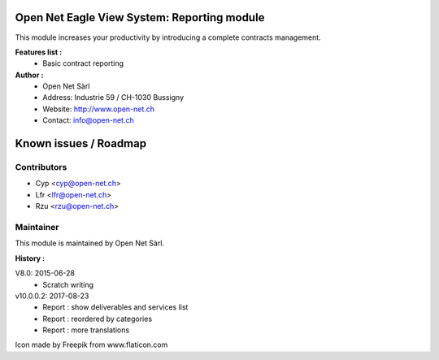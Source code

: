 .. image:: https://img.shields.io/badge/licence-AGPL--3-blue.svg
    :alt: License: AGPL-3

Open Net Eagle View System: Reporting module
============================================

This module increases your productivity by introducing a complete contracts management.

**Features list :**
    - Basic contract reporting

**Author :** 
    * Open Net Sàrl
    * Address: Industrie 59 / CH-1030 Bussigny
    * Website: http://www.open-net.ch
    * Contact: info@open-net.ch

Known issues / Roadmap
======================

Contributors
------------

* Cyp <cyp@open-net.ch>
* Lfr <lfr@open-net.ch>
* Rzu <rzu@open-net.ch>

Maintainer
----------

.. image:: http://open-net.ch/logo.png
   :alt: Open Net Sarl
   :target: http://open-net.ch

This module is maintained by Open Net Sàrl.

**History :**

V8.0: 2015-06-28
    - Scratch writing

v10.0.0.2: 2017-08-23
	- Report : show deliverables and services list
	- Report : reordered by categories
	- Report : more translations

Icon made by Freepik from www.flaticon.com 
